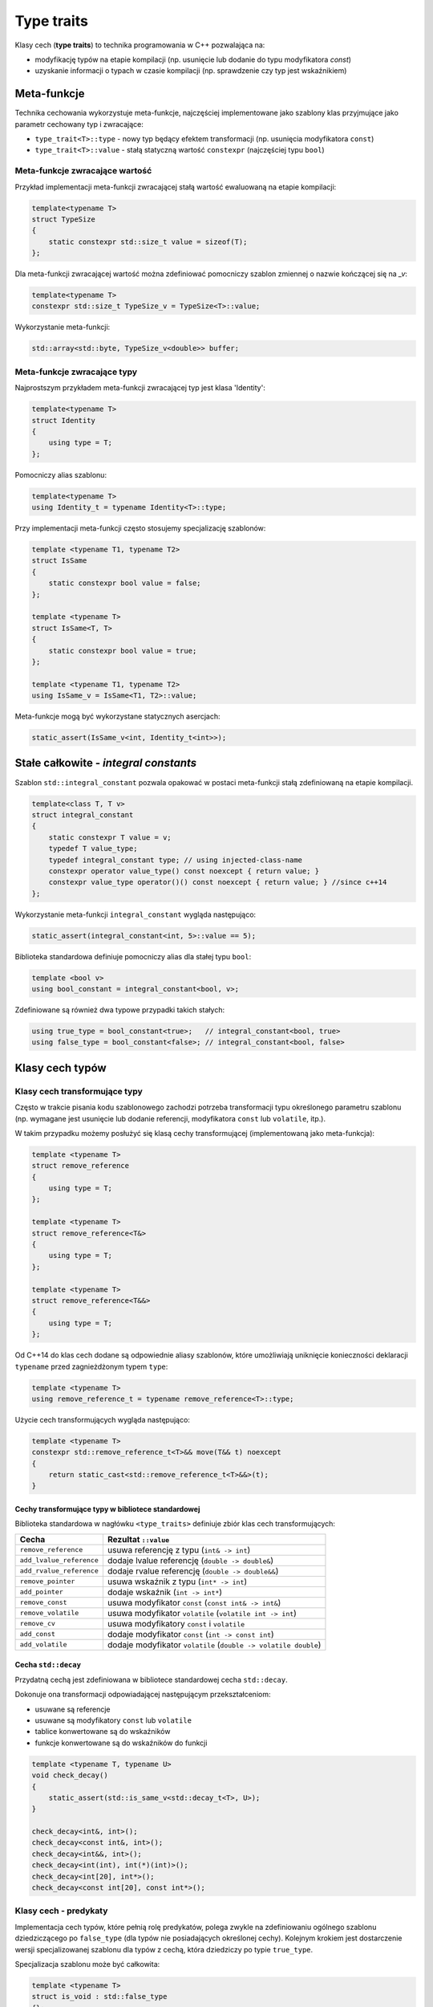 Type traits
===========

Klasy cech (**type traits**) to technika programowania w C++ pozwalająca na:

* modyfikację typów na etapie kompilacji (np. usunięcie lub dodanie do typu modyfikatora `const`)
* uzyskanie informacji o typach w czasie kompilacji (np. sprawdzenie czy typ jest wskaźnikiem)

Meta-funkcje
------------

Technika cechowania wykorzystuje meta-funkcje, najczęściej implementowane jako szablony klas przyjmujące jako parametr
cechowany typ i zwracające: 

* ``type_trait<T>::type`` - nowy typ będący efektem transformacji (np. usunięcia modyfikatora ``const``)
* ``type_trait<T>::value`` - stałą statyczną wartość ``constexpr`` (najczęściej typu ``bool``)

Meta-funkcje zwracające wartość
~~~~~~~~~~~~~~~~~~~~~~~~~~~~~~~~

Przykład implementacji meta-funkcji zwracającej stałą wartość ewaluowaną na etapie kompilacji:

.. code-block:: c++

    template<typename T>
    struct TypeSize 
    {
        static constexpr std::size_t value = sizeof(T);
    };

Dla meta-funkcji zwracającej wartość można zdefiniować pomocniczy szablon zmiennej o nazwie kończącej się na `_v`:

.. code-block:: c++

    template<typename T>
    constexpr std::size_t TypeSize_v = TypeSize<T>::value;

Wykorzystanie meta-funkcji:

.. code-block:: c++

    std::array<std::byte, TypeSize_v<double>> buffer;

Meta-funkcje zwracające typy
~~~~~~~~~~~~~~~~~~~~~~~~~~~~

Najprostszym przykładem meta-funkcji zwracającej typ jest klasa 'Identity':

.. code-block:: c++

    template<typename T>
    struct Identity 
    {
        using type = T;
    };

Pomocniczy alias szablonu:

.. code-block:: c++

    template<typename T>
    using Identity_t = typename Identity<T>::type;

Przy implementacji meta-funkcji często stosujemy specjalizację szablonów:

.. code-block:: c++

    template <typename T1, typename T2>
    struct IsSame 
    {
        static constexpr bool value = false;
    };

    template <typename T>
    struct IsSame<T, T> 
    {
        static constexpr bool value = true;
    };

    template <typename T1, typename T2>
    using IsSame_v = IsSame<T1, T2>::value;


Meta-funkcje mogą być wykorzystane statycznych asercjach:

.. code-block:: c++

    static_assert(IsSame_v<int, Identity_t<int>>);

 
Stałe całkowite - *integral constants*
--------------------------------------

Szablon ``std::integral_constant`` pozwala opakować w postaci
meta-funkcji stałą zdefiniowaną na etapie kompilacji.

.. code:: c++

    template<class T, T v>
    struct integral_constant 
    {
        static constexpr T value = v;
        typedef T value_type;
        typedef integral_constant type; // using injected-class-name
        constexpr operator value_type() const noexcept { return value; }
        constexpr value_type operator()() const noexcept { return value; } //since c++14
    };


Wykorzystanie meta-funkcji ``integral_constant`` wygląda następująco:

.. code:: c++
    
    static_assert(integral_constant<int, 5>::value == 5);


Biblioteka standardowa definiuje pomocniczy alias dla stałej typu ``bool``:

.. code:: c++

    template <bool v>
    using bool_constant = integral_constant<bool, v>;


Zdefiniowane są również dwa typowe przypadki takich stałych:

.. code:: c++

    using true_type = bool_constant<true>;   // integral_constant<bool, true>
    using false_type = bool_constant<false>; // integral_constant<bool, false>


Klasy cech typów
----------------

Klasy cech transformujące typy
~~~~~~~~~~~~~~~~~~~~~~~~~~~~~~

Często w trakcie pisania kodu szablonowego zachodzi potrzeba transformacji typu określonego
parametru szablonu (np. wymagane jest usunięcie lub dodanie referencji, modyfikatora ``const`` lub ``volatile``, itp.).

W takim przypadku możemy posłużyć się klasą cechy transformującej (implementowaną jako meta-funkcja):

.. code-block:: c++

    template <typename T>
    struct remove_reference
    {
        using type = T;
    };

    template <typename T>
    struct remove_reference<T&>
    {
        using type = T;
    };

    template <typename T>
    struct remove_reference<T&&>
    {
        using type = T;
    };

Od C++14 do klas cech dodane są odpowiednie aliasy szablonów, które umożliwiają uniknięcie konieczności deklaracji ``typename``
przed zagnieżdżonym typem ``type``:

.. code-block:: c++

    template <typename T>
    using remove_reference_t = typename remove_reference<T>::type;

Użycie cech transformujących wygląda następująco:

.. code-block:: c++

    template <typename T>
    constexpr std::remove_reference_t<T>&& move(T&& t) noexcept 
    {
        return static_cast<std::remove_reference_t<T>&&>(t);
    }

Cechy transformujące typy w bibliotece standardowej
^^^^^^^^^^^^^^^^^^^^^^^^^^^^^^^^^^^^^^^^^^^^^^^^^^^

Biblioteka standardowa w nagłówku ``<type_traits>`` definiuje zbiór klas cech transformujących:

+--------------------------+------------------------------------------------------------------+
|          Cecha           |                       Rezultat ``::value``                       |
+==========================+==================================================================+
| ``remove_reference``     | usuwa referencję z typu (``int& -> int``)                        |
+--------------------------+------------------------------------------------------------------+
| ``add_lvalue_reference`` | dodaje lvalue referencję  (``double -> double&``)                |
+--------------------------+------------------------------------------------------------------+
| ``add_rvalue_reference`` | dodaje rvalue referencję  (``double -> double&&``)               |
+--------------------------+------------------------------------------------------------------+
| ``remove_pointer``       | usuwa wskaźnik z typu (``int* -> int``)                          |
+--------------------------+------------------------------------------------------------------+
| ``add_pointer``          | dodaje wskaźnik (``int -> int*``)                                |
+--------------------------+------------------------------------------------------------------+
| ``remove_const``         | usuwa modyfikator ``const``  (``const int& -> int&``)            |
+--------------------------+------------------------------------------------------------------+
| ``remove_volatile``      | usuwa modyfikator ``volatile`` (``volatile int -> int``)         |
+--------------------------+------------------------------------------------------------------+
| ``remove_cv``            | usuwa modyfikatory ``const`` i ``volatile``                      |
+--------------------------+------------------------------------------------------------------+
| ``add_const``            | dodaje modyfikator ``const``  (``int -> const int``)             |
+--------------------------+------------------------------------------------------------------+
| ``add_volatile``         | dodaje modyfikator ``volatile``  (``double -> volatile double``) |
+--------------------------+------------------------------------------------------------------+

Cecha ``std::decay``
^^^^^^^^^^^^^^^^^^^^

Przydatną cechą jest zdefiniowana w bibliotece standardowej cecha ``std::decay``.

Dokonuje ona transformacji odpowiadającej następującym przekształceniom:

* usuwane są referencje
* usuwane są modyfikatory ``const`` lub ``volatile``
* tablice konwertowane są do wskaźników
* funkcje konwertowane są do wskaźników do funkcji

.. code-block:: c++

    template <typename T, typename U>
    void check_decay()
    {
        static_assert(std::is_same_v<std::decay_t<T>, U>);
    }

    check_decay<int&, int>();
    check_decay<const int&, int>();
    check_decay<int&&, int>();
    check_decay<int(int), int(*)(int)>();
    check_decay<int[20], int*>();
    check_decay<const int[20], const int*>();


Klasy cech - predykaty
~~~~~~~~~~~~~~~~~~~~~~

Implementacja cech typów, które pełnią rolę predykatów, polega zwykle na zdefiniowaniu ogólnego
szablonu dziedziczącego po ``false_type`` (dla typów nie posiadających
określonej cechy). Kolejnym krokiem jest dostarczenie wersji
specjalizowanej szablonu dla typów z cechą, która dziedziczy po typie
``true_type``.

Specjalizacja szablonu może być całkowita:

.. code:: c++

    template <typename T>
    struct is_void : std::false_type
    {};
    
    template <>
    struct is_void<void> : std::true_type
    {};

    // helper variable template - since C++17 
    template <typename T>
    constexpr bool is_void_v = is_void<T>::value;


.. code:: c++

    using T = void;
    static_assert(is_void_v<T>, "T must be void");

    using U = int;
    static_assert(!is_void_v<U>, "U must not be void");


lub częściowa:

.. code:: c++

    template <typename T>
    struct is_pointer : std::false_type{};
    
    template <typename T>
    struct is_pointer<T*> : std::true_type{};

    template <typename T>
    constexpr bool is_pointer_v = is_pointer<T>::value;


Klasa cechy zwracającej wartość typu ``bool`` może być wykorzystana w statycznych asercjach:

.. code:: c++

    template <typename T>
    void max_value(T a, T b)
    {
        static_assert(is_pointer_v<T>, "T must be a pointer");

        assert(a != nullptr);
        assert(b != nullptr);

        return (*a < *b) ? b : a;
    }


Standardowe cechy typów - predykaty
~~~~~~~~~~~~~~~~~~~~~~~~~~~~~~~~~~~

Biblioteka standardowa definiuje szeroki zbiór meta-funkcji, które
umożliwiają odpytanie na etapie kompilacji, czy dany typ posiada
odpowiednie cechy.

Cechy podstawowe
^^^^^^^^^^^^^^^^

.. tabularcolumns:: |l|L|

+-----------------------------------+-------------------------------------------------------------+
|         Cecha podstawowa          |                    Rezultat ``::value``                     |
+===================================+=============================================================+
| ``is_array<T>``                   | ``true`` jeśli ``T`` jest typem tablicowym                  |
+-----------------------------------+-------------------------------------------------------------+
| ``is_class<T>``                   | ``true`` jeśli ``T`` jest klasą                             |
+-----------------------------------+-------------------------------------------------------------+
| ``is_enum<T>``                    | ``true`` jeśli ``T`` jest typem wyliczeniowym               |
+-----------------------------------+-------------------------------------------------------------+
| ``is_floating_point<T>``          | ``true`` jeśli ``T`` jest typem zmiennoprzecinkowym         |
+-----------------------------------+-------------------------------------------------------------+
| ``is_function<T>``                | ``true`` jeśli ``T`` jest funkcją                           |
+-----------------------------------+-------------------------------------------------------------+
| ``is_integral<T>``                | ``true`` jeśli ``T`` jest typem całkowitym                  |
+-----------------------------------+-------------------------------------------------------------+
| ``is_member_object_pointer<T>``   | ``true`` jeśli ``T`` jest wskaźnikiem do składowej          |
+-----------------------------------+-------------------------------------------------------------+
| ``is_member_function_pointer<T>`` | ``true`` jeśli ``T`` jest wskaźnikiem do funkcji  składowej |
+-----------------------------------+-------------------------------------------------------------+
| ``is_pointer<T>``                 | ``true`` jeśli ``T`` jest typem wskaźnikowym                |
|                                   | (ale nie wskaźnikiem do składowej)                          |
+-----------------------------------+-------------------------------------------------------------+
| ``is_lvalue_reference<T>``        | ``true`` jeśli ``T`` jest referencją do l-value             |
+-----------------------------------+-------------------------------------------------------------+
| ``is_rvalue_reference<T>``        | ``true`` jeśli ``T`` jest referencją do r-value             |
+-----------------------------------+-------------------------------------------------------------+
| ``is_union<T>``                   | ``true`` jeśli ``T`` jest unią                              |
|                                   | (bez wsparcia kompilatora zawsze zwraca ``false``           |
+-----------------------------------+-------------------------------------------------------------+
| ``is_void<T>``                    | ``true`` jeśli ``T`` jest typu void                         |
+-----------------------------------+-------------------------------------------------------------+
| ``is_null_pointer<T>``            | ``true`` jeśli ``T`` jest typu ``std::nullptr_t``           |
+-----------------------------------+-------------------------------------------------------------+



Cechy kompozytowe
^^^^^^^^^^^^^^^^^

Cechy kompozytowe są kompozycją najczęściej kilku cech podstawowych.


.. tabularcolumns:: |l|L|

+--------------------------+----------------------------------------------------------------------------------+
| Cecha grupowana          | Rezultat ``::value``                                                             |
+==========================+==================================================================================+
| ``is_arithmetic<T>``     | ``is_integral<T>::value ||``                                                     |
|                          | ``is_floating_point<T>::value``                                                  |
+--------------------------+----------------------------------------------------------------------------------+
| ``is_fundamental<T>``    | ``is_arithmetic<T>::value || is_void<T>::value || is_null_pointer<T>::value``    |
+--------------------------+----------------------------------------------------------------------------------+
| ``is_compound<T>``       | ``!is_fundamental<T>::value``                                                    |
+--------------------------+----------------------------------------------------------------------------------+
| ``is_object<T>``         | ``is_scalar<T>::value || is_array<T>::value  || is_union<T>::value  ||``         | 
|                          | ``is_class<T>::value``                                                           |
+--------------------------+----------------------------------------------------------------------------------+
| ``is_reference<T>``      | ``is_lvalue_reference<T>`` || ``is_rvalue_reference<T>``                         |
+--------------------------+----------------------------------------------------------------------------------+
| ``is_member_pointer<T>`` | ``is_member_object_pointer<T> || is_member_function_pointer<T>``                 |
+--------------------------+----------------------------------------------------------------------------------+
| ``is_scalar<T>``         | ``is_arithmetic<T>::value || is_enum<T>::value || is_null_pointer<T>::value``    |
|                          | ``is_pointer<T>::value || is_member_pointer<T>::value``                          |
+--------------------------+----------------------------------------------------------------------------------+

Właściwości typów
^^^^^^^^^^^^^^^^^

Standard używa terminu **właściwość typu** w celu zdefiniowania cechy opisującej wybrane atrybuty typu.

Wybrane właściwości typu:


.. tabularcolumns:: |l|L|

+------------------------------+------------------------------------------------------+
|       Właściwość typu        |                 Rezultat ``::value``                 |
+==============================+======================================================+
| ``is_const<T>``              | ``true`` jeśli ``T`` jest typem ``const``            |
+------------------------------+------------------------------------------------------+
| ``is_volatile<T>``           | ``true`` jeśli ``T`` jest typem ulotnym              |
+------------------------------+------------------------------------------------------+
| ``is_polymorphic<T>``        | ``true`` jeśli ``T`` posiada przynajmniej jedną      |
|                              | funkcję wirtualną                                    |
+------------------------------+------------------------------------------------------+
| ``is_trivial<T>``            | ``true`` jeśli ``T`` jest typem trywialnym           |
+------------------------------+------------------------------------------------------+
| ``is_trivially_copyable<T>`` | ``true`` jeśli ``T`` jest trywialnie kopiowalne      |
|                              |                                                      |
+------------------------------+------------------------------------------------------+
| ``is_standard_layout<T>``    | ``true`` jeśli ``T`` jest typem o standardowym       |
|                              | layout'cie                                           |
+------------------------------+------------------------------------------------------+
| ``is_pod<T>``                | ``true`` jeśli ``T`` jest typem POD                  |
+------------------------------+------------------------------------------------------+
| ``is_abstract<T>``           | ``true`` jeśli ``T`` jest typem abstrakcyjnym        |
+------------------------------+------------------------------------------------------+
| ``is_unsigned<T>``           | ``true`` jeśli ``T`` jest typem całkowitym bez znaku |
|                              | lub typem wyliczeniowym zdefiniowanym przy pomocy    |
|                              | typu ``unsigned``                                    |
+------------------------------+------------------------------------------------------+
| ``is_signed<T>``             | ``true`` jeśli ``T`` jest typem całkowitym ze        |
|                              | znakiem lub typem wyliczeniowym zdefiniowanym przy   |
|                              | pomocy typu ``signed``                               |
+------------------------------+------------------------------------------------------+